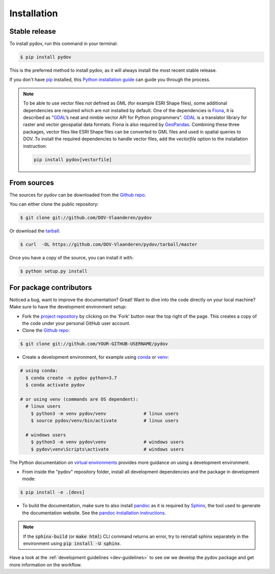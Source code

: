 .. highlight:: shell

.. _installation:

============
Installation
============

Stable release
--------------

To install pydov, run this command in your terminal:

.. code-block:: console

    $ pip install pydov

This is the preferred method to install pydov, as it will always install the most recent stable release.

If you don't have `pip`_ installed, this `Python installation guide`_ can guide
you through the process.

.. _pip: https://pip.pypa.io
.. _Python installation guide: http://docs.python-guide.org/en/latest/starting/installation/

.. note::

    To be able to use vector files not defined as GML (for example ESRI Shape files), some additional dependencies
    are required which are not installed by default. One of the dependencies is `Fiona`_, it is described as "`GDAL`_’s
    neat and nimble vector API for Python programmers". `GDAL`_ is a translator library for raster and vector
    geospatial data formats. Fiona is also required by `GeoPandas`_. Combining these three packages, vector files like
    ESRI Shape files can be converted to GML files and used in spatial queries to DOV. To install the required
    dependencies to handle vector files, add the `vectorfile` option to the installation instruction:

    .. code-block:: console

        pip install pydov[vectorfile]

.. _Fiona: https://pypi.org/project/Fiona/
.. _GDAL: https://gdal.org/
.. _GeoPandas: https://geopandas.org/

From sources
------------

The sources for pydov can be downloaded from the `Github repo`_.

You can either clone the public repository:

.. code-block:: console

    $ git clone git://github.com/DOV-Vlaanderen/pydov

Or download the `tarball`_:

.. code-block:: console

    $ curl  -OL https://github.com/DOV-Vlaanderen/pydov/tarball/master

Once you have a copy of the source, you can install it with:

.. code-block:: console

    $ python setup.py install

.. _Github repo: https://github.com/DOV-Vlaanderen/pydov
.. _tarball: https://github.com/DOV-Vlaanderen/pydov/tarball/master


.. _devinstallation:

For package contributors
------------------------

Noticed a bug, want to improve the documentation? Great! Want to dive into the code directly on your local machine? Make sure to
have the development environment setup:

- Fork the `project repository <https://github.com/DOV-Vlaanderen/pydov>`_ by clicking on the 'Fork' button
  near the top right of the page. This creates a copy of the code under your personal GitHub user account.

- Clone the `Github repo`_:

.. code-block:: console

    $ git clone git://github.com/YOUR-GITHUB-USERNAME/pydov

- Create a development environment, for example using `conda`_ or `venv`_:

.. code-block:: console

    # using conda:
      $ conda create -n pydov python=3.7
      $ conda activate pydov

    # or using venv (commands are OS dependent):
      # linux users
        $ python3 -m venv pydov/venv              # linux users
        $ source pydov/venv/bin/activate          # linux users

      # windows users
        $ python3 -m venv pydov\venv              # windows users
        $ pydov\venv\Scripts\activate             # windows users

The Python documentation on `virtual environments`_ provides more guidance on using a development environment.

- From inside the "pydov" repository folder, install all development dependencies and the package in development mode:

.. code-block:: console

    $ pip install -e .[devs]

- To build the documentation, make sure to also install `pandoc`_ as it is required by `Sphinx`_, the
  tool used to generate the documentation website. See the `pandoc installation instructions`_.

.. _Sphinx: https://www.sphinx-doc.org/en/master/
.. _pandoc: https://pandoc.org
.. _pandoc installation instructions: https://pandoc.org/installing.html

.. note::
    If the :code:`sphinx-build` (or :code:`make html`) CLI command returns an error, try to reinstall sphinx separately in the environment using
    :code:`pip install -U sphinx`.

Have a look at the :ref:`development guidelines <dev-guidelines>` to see ow we develop the pydov package and get more information on the workflow.

.. _conda: https://docs.conda.io/en/latest/miniconda.html
.. _venv: https://docs.python.org/3/library/venv.html#module-venv
.. _virtual environments: https://packaging.python.org/tutorials/installing-packages/#creating-virtual-environments
